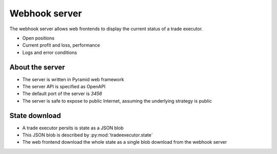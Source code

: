 .. _webhook:

Webhook server
==============

The webhook server allows web frontends to display the current
status of a trade executor.

- Open positions

- Current profit and loss, performance

- Logs and error conditions

About the server
----------------

- The server is written in Pyramid web framework

- The server API is specified as OpenAPI

- The default port of the server is `3456`

- The server is safe to expose to public Internet,
  assuming the underlying strategy is public

State download
--------------

- A trade executor persits is state as a JSON blob

- This JSON blob is described by :py:mod:`tradeexecutor.state`

- The web frontend download the whole state as a single blob
  download from the webhook server

